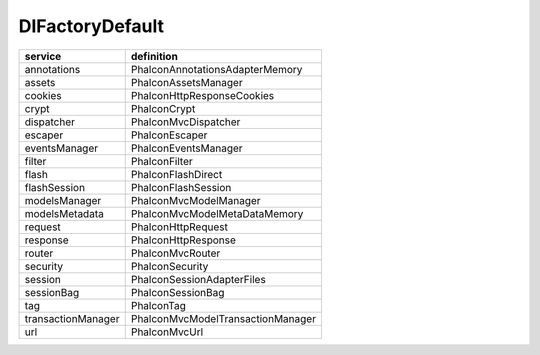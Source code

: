 DI\FactoryDefault
------------------------------

===================  ========================================
service               definition
===================  ========================================
annotations           Phalcon\Annotations\Adapter\Memory
assets                Phalcon\Assets\Manager
cookies               Phalcon\Http\Response\Cookies
crypt                 Phalcon\Crypt
dispatcher            Phalcon\Mvc\Dispatcher
escaper               Phalcon\Escaper
eventsManager         Phalcon\Events\Manager
filter                Phalcon\Filter
flash                 Phalcon\Flash\Direct
flashSession          Phalcon\Flash\Session
modelsManager         Phalcon\Mvc\Model\Manager
modelsMetadata        Phalcon\Mvc\Model\MetaData\Memory
request               Phalcon\Http\Request
response              Phalcon\Http\Response
router                Phalcon\Mvc\Router
security              Phalcon\Security
session               Phalcon\Session\Adapter\Files
sessionBag            Phalcon\Session\Bag
tag                   Phalcon\Tag
transactionManager    Phalcon\Mvc\Model\Transaction\Manager
url                   Phalcon\Mvc\Url
===================  ========================================
